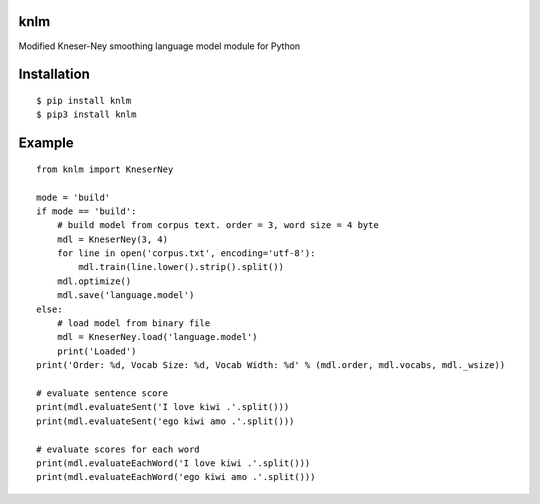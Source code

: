 knlm
----

Modified Kneser-Ney smoothing language model module for Python

Installation
------------
::

    $ pip install knlm
    $ pip3 install knlm


Example
-------
::

    from knlm import KneserNey
    
    mode = 'build'
    if mode == 'build':
        # build model from corpus text. order = 3, word size = 4 byte
        mdl = KneserNey(3, 4)
        for line in open('corpus.txt', encoding='utf-8'):
            mdl.train(line.lower().strip().split())
        mdl.optimize()
        mdl.save('language.model')
    else:
        # load model from binary file
        mdl = KneserNey.load('language.model')
        print('Loaded')
    print('Order: %d, Vocab Size: %d, Vocab Width: %d' % (mdl.order, mdl.vocabs, mdl._wsize))

    # evaluate sentence score
    print(mdl.evaluateSent('I love kiwi .'.split()))
    print(mdl.evaluateSent('ego kiwi amo .'.split()))
    
    # evaluate scores for each word
    print(mdl.evaluateEachWord('I love kiwi .'.split()))
    print(mdl.evaluateEachWord('ego kiwi amo .'.split()))
